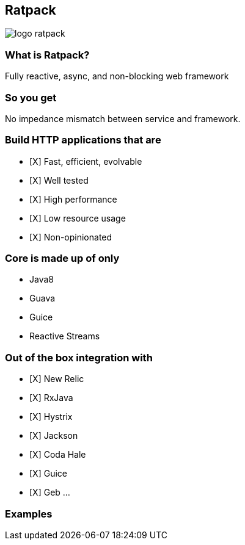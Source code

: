 == Ratpack
image::logo-ratpack.jpeg[]

=== What is Ratpack?
Fully reactive, async, and non-blocking web framework

=== So you get
No impedance mismatch between service and framework.

=== Build HTTP applications that are
- [X] Fast, efficient, evolvable
- [X] Well tested
- [X] High performance
- [X] Low resource usage
- [X] Non-opinionated

=== Core is made up of only
* Java8
* Guava
* Guice
* Reactive Streams

=== Out of the box integration with
- [X] New Relic
- [X] RxJava
- [X] Hystrix
- [X] Jackson
- [X] Coda Hale
- [X] Guice
- [X] Geb
...

===  Examples
